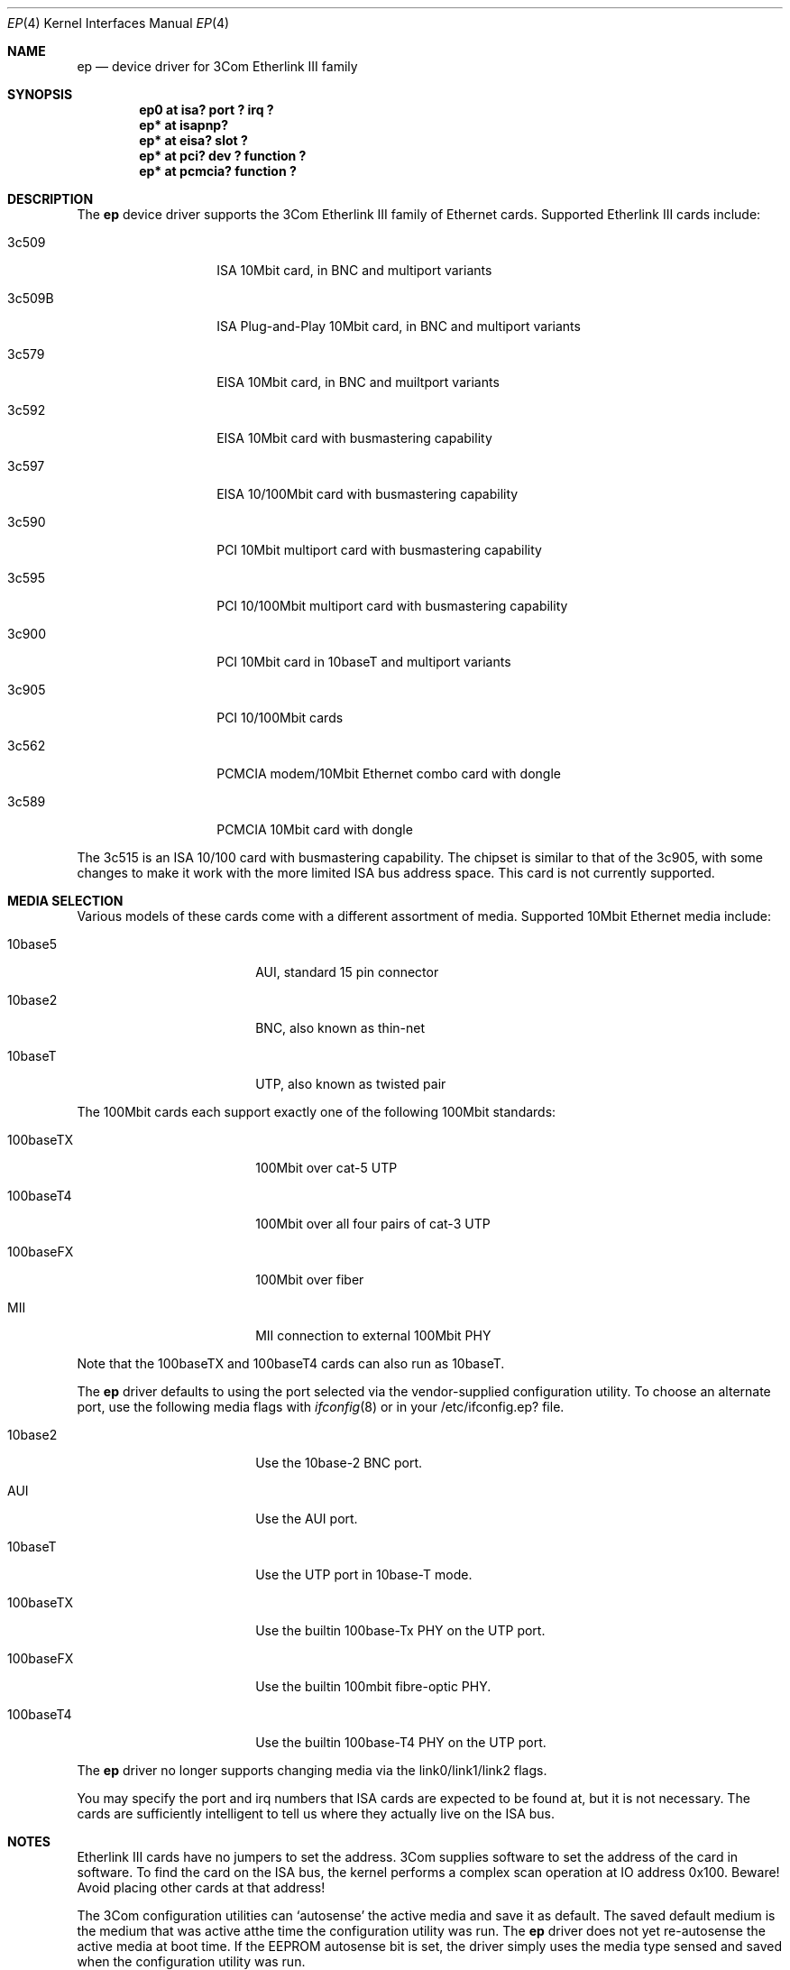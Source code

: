 .\"	$NetBSD: ep.4,v 1.17.2.1 1997/11/11 05:12:26 thorpej Exp $
.\"
.\" Copyright (c) 1997 Jonathan Stone
.\" All rights reserved.
.\"
.\" Copyright (c) 1994 Herb Peyerl
.\" All rights reserved.
.\"
.\" Redistribution and use in source and binary forms, with or without
.\" modification, are permitted provided that the following conditions
.\" are met:
.\" 1. Redistributions of source code must retain the above copyright
.\"    notice, this list of conditions and the following disclaimer.
.\" 2. Redistributions in binary form must reproduce the above copyright
.\"    notice, this list of conditions and the following disclaimer in the
.\"    documentation and/or other materials provided with the distribution.
.\" 3. All advertising materials mentioning features or use of this software
.\"    must display the following acknowledgements:
.\"      This product includes software developed by Herb Peyerl
.\"      This product includes software developed by Jonathan Stone
.\" 3. The name of the author may not be used to endorse or promote products
.\"    derived from this software without specific prior written permission
.\"
.\" THIS SOFTWARE IS PROVIDED BY THE AUTHOR ``AS IS'' AND ANY EXPRESS OR
.\" IMPLIED WARRANTIES, INCLUDING, BUT NOT LIMITED TO, THE IMPLIED WARRANTIES
.\" OF MERCHANTABILITY AND FITNESS FOR A PARTICULAR PURPOSE ARE DISCLAIMED.
.\" IN NO EVENT SHALL THE AUTHOR BE LIABLE FOR ANY DIRECT, INDIRECT,
.\" INCIDENTAL, SPECIAL, EXEMPLARY, OR CONSEQUENTIAL DAMAGES (INCLUDING, BUT
.\" NOT LIMITED TO, PROCUREMENT OF SUBSTITUTE GOODS OR SERVICES; LOSS OF USE,
.\" DATA, OR PROFITS; OR BUSINESS INTERRUPTION) HOWEVER CAUSED AND ON ANY
.\" THEORY OF LIABILITY, WHETHER IN CONTRACT, STRICT LIABILITY, OR TORT
.\" (INCLUDING NEGLIGENCE OR OTHERWISE) ARISING IN ANY WAY OUT OF THE USE OF
.\" THIS SOFTWARE, EVEN IF ADVISED OF THE POSSIBILITY OF SUCH DAMAGE.
.\"
.Dd October 20, 1997
.Dt EP 4
.Os NetBSD
.Sh NAME
.Nm ep
.Nd device driver for 3Com Etherlink III family
.Sh SYNOPSIS
.Cd "ep0 at isa? port ? irq ?"
.Cd "ep* at isapnp?"
.Cd "ep* at eisa? slot ?"
.Cd "ep* at pci? dev ? function ?"
.Cd "ep* at pcmcia? function ?"
.Sh DESCRIPTION
The
.Nm ep
device driver supports the 3Com Etherlink III family of Ethernet cards.
Supported Etherlink III cards include:
.Pp
.Bl -tag -width xxxxxx -offset indent
.It 3c509
ISA 10Mbit card, in BNC and multiport variants
.It 3c509B
ISA Plug-and-Play 10Mbit card, in BNC and multiport variants
.It 3c579
EISA 10Mbit card, in BNC and muiltport variants
.It 3c592
EISA 10Mbit card with busmastering capability
.It 3c597
EISA 10/100Mbit card with busmastering capability
.It 3c590
PCI 10Mbit multiport card with busmastering capability
.It 3c595
PCI 10/100Mbit multiport card with busmastering capability
.It 3c900
PCI 10Mbit card in 10baseT and multiport variants
.It 3c905
PCI 10/100Mbit cards
.It 3c562
PCMCIA modem/10Mbit Ethernet combo card with dongle
.It 3c589
PCMCIA 10Mbit card with dongle
.El
.Pp
The 3c515 is an ISA 10/100 card with busmastering capability.
The chipset is similar to that of the 3c905, with some changes to
make it work with the more limited ISA bus address space.  This card
is not currently supported.
.Sh MEDIA SELECTION
Various models of these cards come with a different assortment of
media. Supported 10Mbit Ethernet media include:
.Pp
.Bl -tag -width xxxxxxxxxx -offset indent
.It 10base5
AUI, standard 15 pin connector
.It 10base2
BNC, also known as thin-net
.It 10baseT
UTP, also known as twisted pair
.El
.Pp
The 100Mbit cards each support exactly one of the following 100Mbit
standards:
.Pp
.Bl -tag -width xxxxxxxxxx -offset indent
.It 100baseTX
100Mbit over cat-5 UTP
.It 100baseT4
100Mbit over all four pairs of cat-3 UTP
.It 100baseFX
100Mbit over fiber
.It MII
MII connection to external 100Mbit PHY
.El
.Pp
Note that the 100baseTX and 100baseT4 cards can also run as 10baseT.
.Pp
The
.Nm 
driver defaults to using the port selected via the vendor-supplied
configuration utility.
To choose an alternate port,
use the following media flags with
.Xr ifconfig 8
or in your /etc/ifconfig.ep? file.
.Pp
.Bl -tag -width xxxxxxxxxx -offset indent
.It 10base2
Use the 10base-2 BNC port.
.It AUI
Use the AUI port.
.It 10baseT
Use the UTP port in 10base-T mode.
.It 100baseTX
Use the builtin 100base-Tx PHY on the UTP port.
.It 100baseFX
Use the builtin 100mbit fibre-optic PHY.
.It 100baseT4
Use the builtin 100base-T4 PHY on the UTP port.
.El
.Pp
The
.Nm
driver no longer supports changing media via the link0/link1/link2 flags.
.Pp
You may specify the port and irq numbers that ISA cards are expected
to be found at, but it is not necessary.
The cards are sufficiently intelligent to tell us where they
actually live on the ISA bus.
.Sh NOTES
Etherlink III cards have no jumpers to set the address.
3Com supplies software to set the address of the card in software.
To find the card on the ISA bus, the kernel performs a complex
scan operation at IO address 0x100.
Beware!
Avoid placing other cards at that address!
.Pp
The 3Com configuration utilities can `autosense' the active media and
save it as default.  The saved default medium is the medium that
was  active atthe time the configuration utility was run.  The
.Nm
driver does not yet re-autosense the active media at boot time.
If the EEPROM autosense bit is set, the driver simply uses the media
type sensed and saved when the configuration utility was run.
.Sh DIAGNOSTICS
.Bl -diag
.It "ep0: reset (status: %x)"
the driver has encountered a FIFO underrun or overrun. The driver will reset
the card and the packet will be lost. This is not fatal.
.It "ep0: eeprom failed to come ready"
The eeprom failed to come ready.  This probably means the card is wedged.
.It "ep0: 3c509 in test mode. Erase pencil mark!"
This means that someone has scribbled with pencil in the test area on the
card.  Erase the pencil mark and reboot.  (This is not a joke).
.El
.Sh BUGS
Support for autosensing the active media should be added to the driver.
.Sh SEE ALSO
.Xr ifconfig 8 ,
.Xr intro 4 ,
.Xr isa 4 ,
.Xr isapnp 4 ,
.Xr eisa 4 ,
.Xr pci 4 ,
.Xr pcmcia 4
